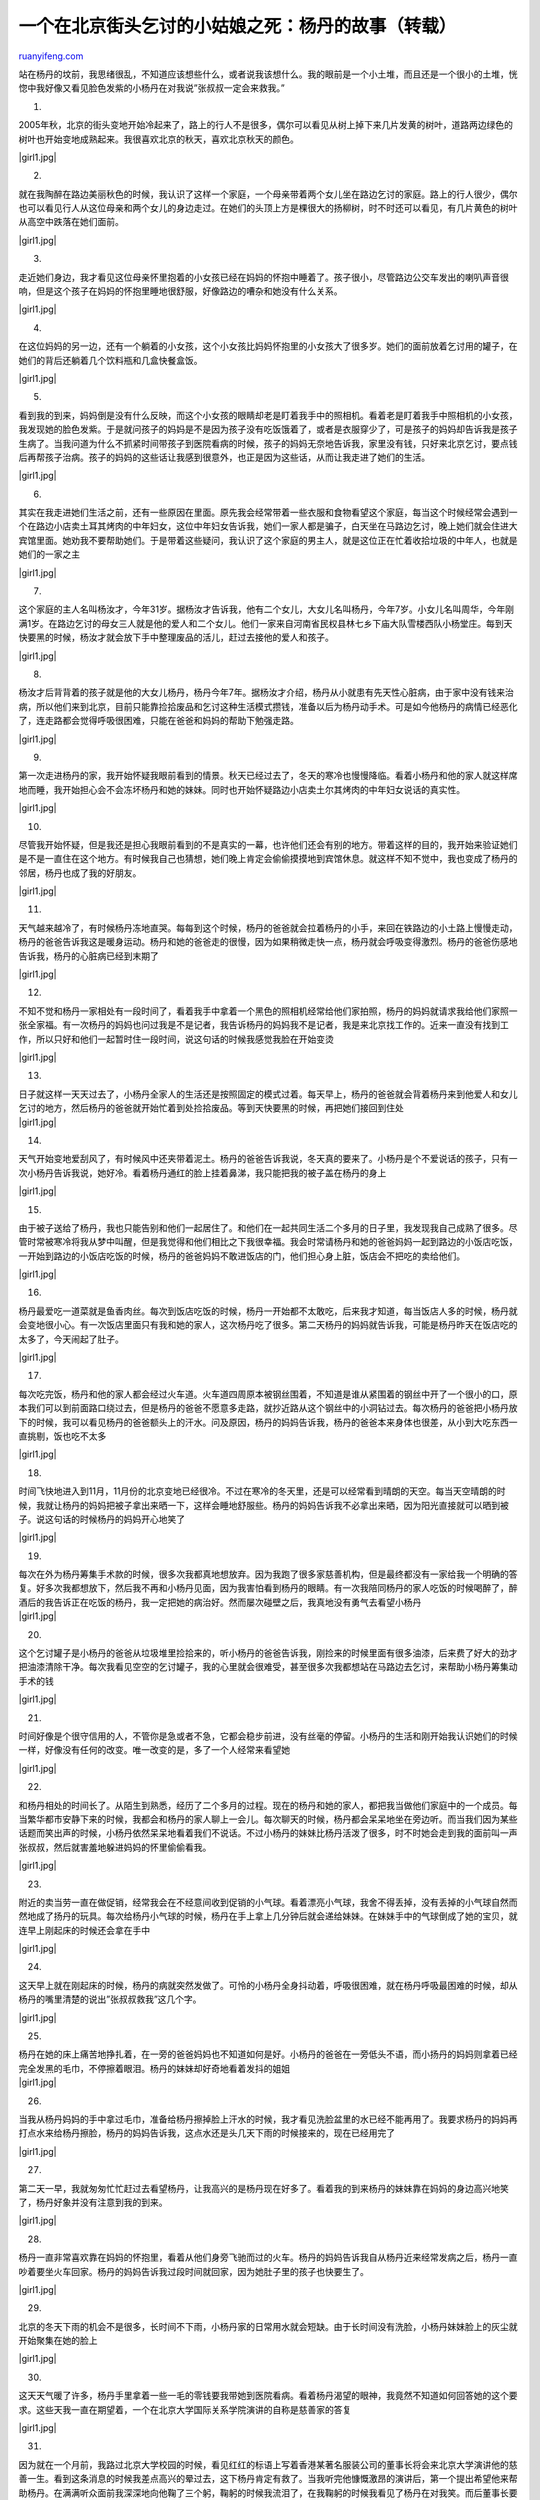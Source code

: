 .. _200611_the_story_of_yang_dan:

一个在北京街头乞讨的小姑娘之死：杨丹的故事（转载）
=====================================================================

`ruanyifeng.com <http://www.ruanyifeng.com/blog/2006/11/the_story_of_yang_dan.html>`__

站在杨丹的坟前，我思绪很乱，不知道应该想些什么，或者说我该想什么。我的眼前是一个小土堆，而且还是一个很小的土堆，恍惚中我好像又看见脸色发紫的小杨丹在对我说”张叔叔一定会来救我。”

1.

2005年秋，北京的街头变地开始冷起来了，路上的行人不是很多，偶尔可以看见从树上掉下来几片发黄的树叶，道路两边绿色的树叶也开始变地成熟起来。我很喜欢北京的秋天，喜欢北京秋天的颜色。

|girl1.jpg|

2.

就在我陶醉在路边美丽秋色的时候，我认识了这样一个家庭，一个母亲带着两个女儿坐在路边乞讨的家庭。路上的行人很少，偶尔也可以看见行人从这位母亲和两个女儿的身边走过。在她们的头顶上方是棵很大的扬柳树，时不时还可以看见，有几片黄色的树叶从高空中跌落在她们面前。

|girl1.jpg|

3.

走近她们身边，我才看见这位母亲怀里抱着的小女孩已经在妈妈的怀抱中睡着了。孩子很小，尽管路边公交车发出的喇叭声音很响，但是这个孩子在妈妈的怀抱里睡地很舒服，好像路边的嘈杂和她没有什么关系。

|girl1.jpg|

4.

在这位妈妈的另一边，还有一个躺着的小女孩，这个小女孩比妈妈怀抱里的小女孩大了很多岁。她们的面前放着乞讨用的罐子，在她们的背后还躺着几个饮料瓶和几盒快餐盒饭。

|girl1.jpg|

5.

看到我的到来，妈妈倒是没有什么反映，而这个小女孩的眼睛却老是盯着我手中的照相机。看着老是盯着我手中照相机的小女孩，我发现她的脸色发紫。于是就问孩子的妈妈是不是因为孩子没有吃饭饿着了，或者是衣服穿少了，可是孩子的妈妈却告诉我是孩子生病了。当我问道为什么不抓紧时间带孩子到医院看病的时候，孩子的妈妈无奈地告诉我，家里没有钱，只好来北京乞讨，要点钱后再帮孩子治病。孩子的妈妈的这些话让我感到很意外，也正是因为这些话，从而让我走进了她们的生活。

|girl1.jpg|

6.

其实在我走进她们生活之前，还有一些原因在里面。原先我会经常带着一些衣服和食物看望这个家庭，每当这个时候经常会遇到一个在路边小店卖土耳其烤肉的中年妇女，这位中年妇女告诉我，她们一家人都是骗子，白天坐在马路边乞讨，晚上她们就会住进大宾馆里面。她劝我不要帮助她们。于是带着这些疑问，我认识了这个家庭的男主人，就是这位正在忙着收拾垃圾的中年人，也就是她们的一家之主

|girl1.jpg|

7.

这个家庭的主人名叫杨汝才，今年31岁。据杨汝才告诉我，他有二个女儿，大女儿名叫杨丹，今年7岁。小女儿名叫周华，今年刚满1岁。在路边乞讨的母女三人就是他的爱人和二个女儿。他们一家来自河南省民权县林七乡下庙大队雪楼西队小杨堂庄。每到天快要黑的时候，杨汝才就会放下手中整理废品的活儿，赶过去接他的爱人和孩子。

|girl1.jpg|

8.

杨汝才后背背着的孩子就是他的大女儿杨丹，杨丹今年7年。据杨汝才介绍，杨丹从小就患有先天性心脏病，由于家中没有钱来治病，所以他们来到北京，目前只能靠捡拾废品和乞讨这种生活模式攒钱，准备以后为杨丹动手术。可是如今他杨丹的病情已经恶化了，连走路都会觉得呼吸很困难，只能在爸爸和妈妈的帮助下勉强走路。

|girl1.jpg|

9.

第一次走进杨丹的家，我开始怀疑我眼前看到的情景。秋天已经过去了，冬天的寒冷也慢慢降临。看着小杨丹和他的家人就这样席地而睡，我开始担心会不会冻坏杨丹和她的妹妹。同时也开始怀疑路边小店卖土尔其烤肉的中年妇女说话的真实性。

|girl1.jpg|

10.

尽管我开始怀疑，但是我还是担心我眼前看到的不是真实的一幕，也许他们还会有别的地方。带着这样的目的，我开始来验证她们是不是一直住在这个地方。有时候我自己也猜想，她们晚上肯定会偷偷摸摸地到宾馆休息。就这样不知不觉中，我也变成了杨丹的邻居，杨丹也成了我的好朋友。

|girl1.jpg|

11.

天气越来越冷了，有时候杨丹冻地直哭。每每到这个时候，杨丹的爸爸就会拉着杨丹的小手，来回在铁路边的小土路上慢慢走动，杨丹的爸爸告诉我这是暖身运动。杨丹和她的爸爸走的很慢，因为如果稍微走快一点，杨丹就会呼吸变得激烈。杨丹的爸爸伤感地告诉我，杨丹的心脏病已经到末期了

|girl1.jpg|

12.

不知不觉和杨丹一家相处有一段时间了，看着我手中拿着一个黑色的照相机经常给他们家拍照，杨丹的妈妈就请求我给他们家照一张全家福。有一次杨丹的妈妈也问过我是不是记者，我告诉杨丹的妈妈我不是记者，我是来北京找工作的。近来一直没有找到工作，所以只好和他们一起暂时住一段时间，说这句话的时候我感觉我脸在开始变烫

|girl1.jpg|

13.

| 日子就这样一天天过去了，小杨丹全家人的生活还是按照固定的模式过着。每天早上，杨丹的爸爸就会背着杨丹来到他爱人和女儿乞讨的地方，然后杨丹的爸爸就开始忙着到处捡拾废品。等到天快要黑的时候，再把她们接回到住处
| |girl1.jpg|

14.

天气开始变地爱刮风了，有时候风中还夹带着泥土。杨丹的爸爸告诉我说，冬天真的要来了。小杨丹是个不爱说话的孩子，只有一次小杨丹告诉我说，她好冷。看着杨丹通红的脸上挂着鼻涕，我只能把我的被子盖在杨丹的身上

|girl1.jpg|

15.

由于被子送给了杨丹，我也只能告别和他们一起居住了。和他们在一起共同生活二个多月的日子里，我发现我自己成熟了很多。尽管时常被寒冷将我从梦中叫醒，但是我觉得和他们相比之下我很幸福。我会时常请杨丹和她的爸爸妈妈一起到路边的小饭店吃饭，一开始到路边的小饭店吃饭的时候，杨丹的爸爸妈妈不敢进饭店的门，他们担心身上脏，饭店会不把吃的卖给他们。

|girl1.jpg|

16.

杨丹最爱吃一道菜就是鱼香肉丝。每次到饭店吃饭的时候，杨丹一开始都不太敢吃，后来我才知道，每当饭店人多的时候，杨丹就会变地很小心。有一次饭店里面只有我和她的家人，这次杨丹吃了很多。第二天杨丹的妈妈就告诉我，可能是杨丹昨天在饭店吃的太多了，今天闹起了肚子。

|girl1.jpg|

17.

每次吃完饭，杨丹和他的家人都会经过火车道。火车道四周原本被钢丝围着，不知道是谁从紧围着的钢丝中开了一个很小的口，原本我们可以到前面路口绕过去，但是杨丹的爸爸不愿意多走路，就抄近路从这个钢丝中的小洞钻过去。每次杨丹的爸爸把小杨丹放下的时候，我可以看见杨丹的爸爸额头上的汗水。问及原因，杨丹的妈妈告诉我，杨丹的爸爸本来身体也很差，从小到大吃东西一直挑剔，饭也吃不太多

|girl1.jpg|

18.

时间飞快地进入到11月，11月份的北京变地已经很冷。不过在寒冷的冬天里，还是可以经常看到晴朗的天空。每当天空晴朗的时候，我就让杨丹的妈妈把被子拿出来晒一下，这样会睡地舒服些。杨丹的妈妈告诉我不必拿出来晒，因为阳光直接就可以晒到被子。说这句话的时候杨丹的妈妈开心地笑了

|girl1.jpg|

19.

| 每次在外为杨丹筹集手术款的时候，很多次我都真地想放弃。因为我跑了很多家慈善机构，但是最终都没有一家给我一个明确的答复。好多次我都想放下，然后我不再和小杨丹见面，因为我害怕看到杨丹的眼睛。有一次我陪同杨丹的家人吃饭的时候喝醉了，醉酒后的我告诉正在吃饭的杨丹，我一定把她的病治好。然而屡次碰壁之后，我真地没有勇气去看望小杨丹
| |girl1.jpg|

20.

这个乞讨罐子是小杨丹的爸爸从垃圾堆里捡拾来的，听小杨丹的爸爸告诉我，刚捡来的时候里面有很多油漆，后来费了好大的劲才把油漆清除干净。每次我看见空空的乞讨罐子，我的心里就会很难受，甚至很多次我都想站在马路边去乞讨，来帮助小杨丹筹集动手术的钱

|girl1.jpg|

21.

时间好像是个很守信用的人，不管你是急或者不急，它都会稳步前进，没有丝毫的停留。小杨丹的生活和刚开始我认识她们的时候一样，好像没有任何的改变。唯一改变的是，多了一个人经常来看望她

|girl1.jpg|

22.

和杨丹相处的时间长了。从陌生到熟悉，经历了二个多月的过程。现在的杨丹和她的家人，都把我当做他们家庭中的一个成员。每当繁华都市安静下来的时候，我都会和杨丹的家人聊上一会儿。每次聊天的时候，杨丹都会呆呆地坐在旁边听。而当我们因为某些话题而笑出声的时候，小杨丹依然呆呆地看着我们不说话。不过小杨丹的妹妹比杨丹活泼了很多，时不时她会走到我的面前叫一声张叔叔，然后就害羞地躲进妈妈的怀里偷偷看我。

|girl1.jpg|

23.

附近的卖当劳一直在做促销，经常我会在不经意间收到促销的小气球。看着漂亮小气球，我舍不得丢掉，没有丢掉的小气球自然而然地成了扬丹的玩具。每次给杨丹小气球的时候，杨丹在手上拿上几分钟后就会递给妹妹。在妹妹手中的气球倒成了她的宝贝，就连早上刚起床的时候还会拿在手中

|girl1.jpg|

24.

这天早上就在刚起床的时候，杨丹的病就突然发做了。可怜的小杨丹全身抖动着，呼吸很困难，就在杨丹呼吸最困难的时候，却从杨丹的嘴里清楚的说出”张叔叔救我”这几个字。

|girl1.jpg|

25.

| 杨丹在她的床上痛苦地挣扎着，在一旁的爸爸妈妈也不知道如何是好。小杨丹的爸爸在一旁低头不语，而小扬丹的妈妈则拿着已经完全发黑的毛巾，不停擦着眼泪。杨丹的妹妹却好奇地看着发抖的姐姐
| |girl1.jpg|

26.

当我从杨丹妈妈的手中拿过毛巾，准备给杨丹擦掉脸上汗水的时候，我才看见洗脸盆里的水已经不能再用了。我要求杨丹的妈妈再打点水来给杨丹擦脸，杨丹的妈妈告诉我，这点水还是头几天下雨的时候接来的，现在已经用完了

|girl1.jpg|

27.

第二天一早，我就匆匆忙忙赶过去看望杨丹，让我高兴的是杨丹现在好多了。看着我的到来杨丹的妹妹靠在妈妈的身边高兴地笑了，杨丹好象并没有注意到我的到来。

|girl1.jpg|

28.

杨丹一直非常喜欢靠在妈妈的怀抱里，看着从他们身旁飞驰而过的火车。杨丹的妈妈告诉我自从杨丹近来经常发病之后，杨丹一直吵着要坐火车回家。杨丹的妈妈告诉我过段时间就回家，因为她肚子里的孩子也快要生了。

|girl1.jpg|

29.

北京的冬天下雨的机会不是很多，长时间不下雨，小杨丹家的日常用水就会短缺。由于长时间没有洗脸，小杨丹妹妹脸上的灰尘就开始聚集在她的脸上

|girl1.jpg|

30.

这天天气暖了许多，杨丹手里拿着一些一毛的零钱要我带她到医院看病。看着杨丹渴望的眼神，我竟然不知道如何回答她的这个要求。这些天我一直在期望着，一个在北京大学国际关系学院演讲的自称是慈善家的答复

|girl1.jpg|

31.

| 因为就在一个月前，我路过北京大学校园的时候，看见红红的标语上写着香港某著名服装公司的董事长将会来北京大学演讲他的慈善一生。看到这条消息的时候我差点高兴的晕过去，这下杨丹肯定有救了。当我听完他慷慨激昂的演讲后，第一个提出希望他来帮助杨丹。在满满听众面前我深深地向他鞠了三个躬，鞠躬的时候我流泪了，在我鞠躬的时候我看见了杨丹在对我笑。而后董事长要我等他的消息，当我在医院的大门口，给董事长的一个高级经理打了第5次电话的时候，我听到，要我以后不要在给他打电话的声音，此时，坐在医院的走廊上的我彻底地绝望了
| |girl1.jpg|

32.

绝望的我再次来到杨丹的家。从医院得知的消息，杨丹患得是一种先天性失缺心脏病，目前动手术大概需要2万元，我曾经请求医院把我做为人质来抵押，先为杨丹动手术的时候，耳边却听到一阵笑声

|girl1.jpg|

33.

天气冷的厉害，一些朋友带着他们募捐来的衣服过来看望小杨丹。每次小杨丹穿上送来的新衣服的时候，都会努力地笑一下。

|girl1.jpg|

34.

在我的一再劝说下，我要求杨丹的爸爸妈妈把小杨丹带回河南民权老家，在家里等候我的消息。杨丹的爸爸指着紧锁在铁栏杆上面一张半新的自行车告诉我，这是他在北京唯一的家产了。是一个来中国的留学生回国的时候送给他的，他考虑如何把自行车带回老家骑。

|girl1.jpg|

35.

2005年11月28日上午六点，我就赶往火车站送杨丹和她的家人回家。到杨丹家的家要乘坐1487次开往郑州的火车，开车的时间是早上7点2分。杨丹的爸爸告诉我，他们昨天晚上就到火车站候车室休息了，因为这里面比外面暖和多了。

|girl1.jpg|

36.

火车上的小杨丹，看起来很高兴。尽管杨丹笑地很勉强，但是我还能看见她是真的高兴。杨丹的妈妈笑着告诉我，杨丹听说要回家时，高兴地昨天一晚上都没有好好睡觉

|girl1.jpg|

37.

火车就要开的时候，杨丹低声地告诉我，她会在家里等我去给她治病。说这句话的时候，杨丹显得很认真，看着杨丹发紫的面孔，我自信地答应一定会去她家，把她接到北京来给她看病。听到我这句话，杨丹第一次在我面前流泪了

|girl1.jpg|

38.

7点2分火车准时的开动了，看着缓缓离我而去的火车，我突然感觉到我好像有些话和杨丹说，但是我又不知道该说些什么。看着远去的火车我一个人呆站在火车站台上，不知过了多长时间

|girl1.jpg|

39.

小杨丹回家的这段日子里，我到处奔走。让我唯一高兴地是终于有一家基金会，同意接受帮助小扬丹。2005年12月23号，按捺不住兴奋地我拨通了小杨丹姥爷家的电话，通知小扬丹来北京动手术。可是奇怪的是，电话那头静静地。听我讲完后，电话那边传来令我吃惊地消息，说，小杨丹昨天晚上心脏病发作，已经死了，就在杨丹快要死去的时候，嘴里还说着张叔叔一定会来救她……

|girl1.jpg|

40.

小杨丹的离去，给了我很大地打击。一连几天夜里，我就象逃兵一样，偷偷摸摸地来到杨丹曾经居住过的家，喝醉后的我经常会听到杨丹说张叔叔会来救我的声音。
2006年正月初二，在我的好朋友陈剑的陪同下，我来到了杨丹的家。到了杨丹的家，才得知杨丹妈妈在过年的时候生了个男孩。躺在床上的这位奶奶就是小杨丹的奶奶

|girl1.jpg|

41.

第二天一大早，我见到了杨丹的爸爸，杨丹的爸爸看起来瘦了很多。当我把背包里的照片拿出来，给杨丹的爸爸的时候，杨丹的爸爸背着母亲，紧紧闭着双眼，眼角流出两行清澈的泪

|girl1.jpg|

42.

其实我也不知道我为什么还要来一次杨丹的家，很多时候我真想把杨丹这个名字从我的记忆中抹去。看着我包里面杨丹的照片，原本是想烧掉的。但后来杨丹的爸爸打电话告诉我，想要几张杨丹的照片作个纪念。

|girl1.jpg|

43.

| 见到杨丹妈妈的时候，她正坐在床上。按照当地的风俗，刚生完孩子叫坐月子。看到我的到来，杨丹的妈妈看起来很伤心，一直没有说话。不过杨丹的爸爸没有把照片拿出来给杨丹的妈妈看，怕她伤心。由于杨丹的妈妈刚生产，目前就只能住在民权县城一个废弃的工厂里面。从民权县城到杨丹的农村老家有30多公里，为了省钱杨丹的爸爸硬是冒着大雪骑车回来奔波。杨丹的爸爸告诉我，他现在骑的自行车还是从北京带回来的自行车。
| |girl1.jpg|

44.

房间里没有其它家具，一个煤炉在冒着热气。杨丹的爸爸的手可能因为路上骑车，冻地很冷，他一直把手捂在煤炉表面上不停取暖。

|girl1.jpg|

45.

煤炉上的饭做好了，吃的是稀饭。吃饭的时候，没有任何的菜。杨丹的爸爸从床底下拿出一个罐头瓶，瓶里装的是满满的红糖。杨丹的爸爸挖了二勺红糖放到杨丹妈妈的碗里。

|girl1.jpg|

46.

杨丹的妈妈忙着把热饭吹凉，而在床旁边杨丹的小妹妹则吵着要吃饭。杨丹的爸爸告诉我，他的小女儿经常会问，她的姐姐到那里去了，为什么一直没有见到姐姐。

|girl1.jpg|

47.

就在我离开杨丹的爸爸妈妈的时候，杨丹的小妹妹举起她那粉红色的小手和我说再见。挥着手的杨丹小妹妹嘴里还含糊不清地着说，张叔叔来救姐姐了。

|girl1.jpg|

48.

就在我离开杨丹家的时候，我来到了杨丹的坟前，这里也是我的最后一站。杨丹的坟很小，在杨丹坟前长着一颗小树，光秃秃的小树上面开着一些树叉，杨丹的坟上还有一些没有融化的雪。站在杨丹的坟前，我思绪很乱，不知道应该想些什么，或者说我该想什么。我的眼前是一个小土堆，而且还是一个很小的土堆，恍惚中我好像又看见脸色发紫的小杨丹在对我说”张叔叔一定会来救我。”

|girl1.jpg|

（完）

.. note::
    原文地址: http://www.ruanyifeng.com/blog/2006/11/the_story_of_yang_dan.html 
    作者: 阮一峰 

    编辑: 木书架 http://www.me115.com